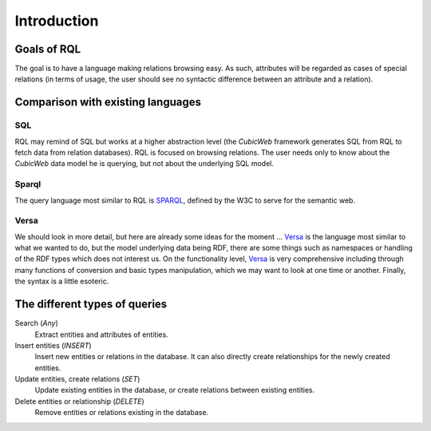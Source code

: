 
.. _rql_intro:

Introduction
------------

Goals of RQL
~~~~~~~~~~~~

The goal is to have a language making relations browsing easy. As
such, attributes will be regarded as cases of special relations (in
terms of usage, the user should see no syntactic difference between an
attribute and a relation).

Comparison with existing languages
~~~~~~~~~~~~~~~~~~~~~~~~~~~~~~~~~~

SQL
```

RQL may remind of SQL but works at a higher abstraction level (the *CubicWeb*
framework generates SQL from RQL to fetch data from relation databases). RQL is
focused on browsing relations. The user needs only to know about the *CubicWeb*
data model he is querying, but not about the underlying SQL model.

Sparql
``````

The query language most similar to RQL is SPARQL_, defined by the W3C to serve
for the semantic web.

Versa
`````

We should look in more detail, but here are already some ideas for the moment
... Versa_ is the language most similar to what we wanted to do, but the model
underlying data being RDF, there are some things such as namespaces or
handling of the RDF types which does not interest us. On the functionality
level, Versa_ is very comprehensive including through many functions of
conversion and basic types manipulation, which we may want to look at one time
or another.  Finally, the syntax is a little esoteric.


The different types of queries
~~~~~~~~~~~~~~~~~~~~~~~~~~~~~~

Search (`Any`)
   Extract entities and attributes of entities.

Insert entities (`INSERT`)
   Insert new entities or relations in the database.
   It can also directly create relationships for the newly created entities.

Update entities, create relations (`SET`)
   Update existing entities in the database,
   or create relations between existing entities.

Delete entities or relationship (`DELETE`)
   Remove entities or relations existing in the database.




.. _Versa: http://uche.ogbuji.net/tech/rdf/versa/
.. _SPARQL: http://www.w3.org/TR/rdf-sparql-query/
